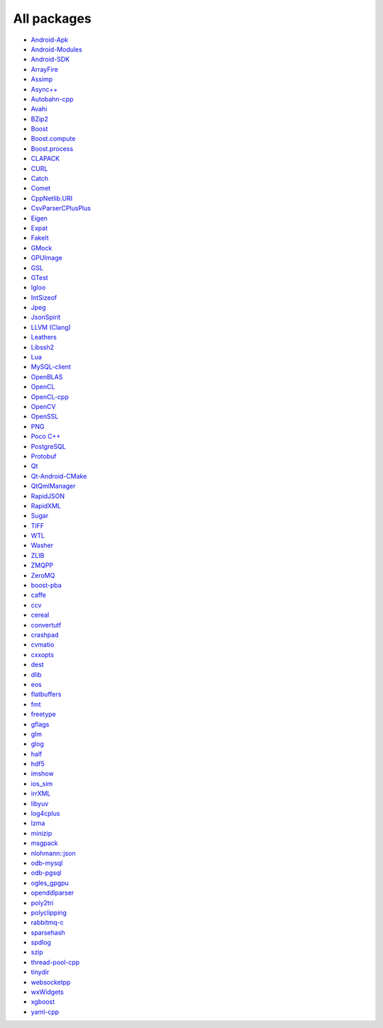 All packages
------------

* `Android-Apk <https://github.com/ruslo/hunter/wiki/pkg.android.apk>`__
* `Android-Modules <https://github.com/ruslo/hunter/wiki/pkg.android.modules>`__
* `Android-SDK <https://github.com/ruslo/hunter/wiki/pkg.android.sdk>`__
* `ArrayFire <https://github.com/ruslo/hunter/wiki/pkg.arrayfire>`__
* `Assimp <https://github.com/ruslo/hunter/wiki/pkg.assimp>`__
* `Async++ <https://github.com/ruslo/hunter/wiki/pkg.async>`__
* `Autobahn-cpp <https://github.com/ruslo/hunter/wiki/pkg.autobahn-cpp>`__
* `Avahi <https://github.com/ruslo/hunter/wiki/pkg.avahi>`__
* `BZip2 <https://github.com/ruslo/hunter/wiki/pkg.bzip2>`__
* `Boost <https://github.com/ruslo/hunter/wiki/pkg.boost>`__
* `Boost.compute <https://github.com/ruslo/hunter/wiki/pkg.boost.compute>`__
* `Boost.process <https://github.com/ruslo/hunter/wiki/pkg.boost.process>`__
* `CLAPACK <https://github.com/ruslo/hunter/wiki/pkg.clapack>`__
* `CURL <https://github.com/ruslo/hunter/wiki/pkg.curl>`__
* `Catch <https://github.com/ruslo/hunter/wiki/pkg.catch>`__
* `Comet <https://github.com/ruslo/hunter/wiki/pkg.comet>`__
* `CppNetlib.URI <https://github.com/ruslo/hunter/wiki/pkg.cppnetlib.uri>`__
* `CsvParserCPlusPlus <https://github.com/ruslo/hunter/wiki/pkg.csvparsercplusplus>`__
* `Eigen <https://github.com/ruslo/hunter/wiki/pkg.eigen>`__
* `Expat <https://github.com/ruslo/hunter/wiki/pkg.expat>`__
* `FakeIt <https://github.com/ruslo/hunter/wiki/pkg.fakeit>`__
* `GMock <https://github.com/ruslo/hunter/wiki/pkg.gtest>`__
* `GPUImage <https://github.com/ruslo/hunter/wiki/pkg.gpuimage>`__
* `GSL <https://github.com/ruslo/hunter/wiki/pkg.gsl>`__
* `GTest <https://github.com/ruslo/hunter/wiki/pkg.gtest>`__
* `Igloo <https://github.com/ruslo/hunter/wiki/pkg.igloo>`__
* `IntSizeof <https://github.com/ruslo/hunter/wiki/pkg.intsizeof>`__
* `Jpeg <https://github.com/ruslo/hunter/wiki/pkg.jpeg>`__
* `JsonSpirit <https://github.com/ruslo/hunter/wiki/pkg.jsonspirit>`__
* `LLVM (Clang) <https://github.com/ruslo/hunter/wiki/pkg.llvm.clang>`__
* `Leathers <https://github.com/ruslo/hunter/wiki/pkg.leathers>`__
* `Libssh2 <https://github.com/ruslo/hunter/wiki/pkg.libssh2>`__
* `Lua <https://github.com/ruslo/hunter/wiki/pkg.lua>`__
* `MySQL-client <https://github.com/ruslo/hunter/wiki/pkg.mysql.client>`__
* `OpenBLAS <https://github.com/ruslo/hunter/wiki/pkg.openblas>`__
* `OpenCL <https://github.com/ruslo/hunter/wiki/pkg.opencl>`__
* `OpenCL-cpp <https://github.com/ruslo/hunter/wiki/pkg.opencl-cpp>`__
* `OpenCV <https://github.com/ruslo/hunter/wiki/pkg.opencv>`__
* `OpenSSL <https://github.com/ruslo/hunter/wiki/pkg.openssl>`__
* `PNG <https://github.com/ruslo/hunter/wiki/pkg.png>`__
* `Poco C++ <https://github.com/ruslo/hunter/wiki/pkg.pococpp>`__
* `PostgreSQL <https://github.com/ruslo/hunter/wiki/pkg.postgresql>`__
* `Protobuf <https://github.com/ruslo/hunter/wiki/pkg.protobuf>`__
* `Qt <https://github.com/ruslo/hunter/wiki/pkg.qt>`__
* `Qt-Android-CMake <https://github.com/ruslo/hunter/wiki/pkg.qt.android.cmake>`__
* `QtQmlManager <https://github.com/ruslo/hunter/wiki/pkg.qt.qml.manager>`__
* `RapidJSON <https://github.com/ruslo/hunter/wiki/pkg.rapidjson>`__
* `RapidXML <https://github.com/ruslo/hunter/wiki/pkg.rapidxml>`__
* `Sugar <https://github.com/ruslo/hunter/wiki/pkg.sugar>`__
* `TIFF <https://github.com/ruslo/hunter/wiki/pkg.tiff>`__
* `WTL <https://github.com/ruslo/hunter/wiki/pkg.wtl>`__
* `Washer <https://github.com/ruslo/hunter/wiki/pkg.washer>`__
* `ZLIB <https://github.com/ruslo/hunter/wiki/pkg.zlib>`__
* `ZMQPP <https://github.com/ruslo/hunter/wiki/pkg.zmqpp>`__
* `ZeroMQ <https://github.com/ruslo/hunter/wiki/pkg.zeromq>`__
* `boost-pba <https://github.com/ruslo/hunter/wiki/pkg.boost-pba>`__
* `caffe <https://github.com/ruslo/hunter/wiki/pkg.caffe>`__
* `ccv <https://github.com/ruslo/hunter/wiki/pkg.ccv>`__
* `cereal <https://github.com/ruslo/hunter/wiki/pkg.cereal>`__
* `convertutf <https://github.com/ruslo/hunter/wiki/pkg.convertutf>`__
* `crashpad <https://github.com/ruslo/hunter/wiki/pkg.crashpad>`__
* `cvmatio <https://github.com/ruslo/hunter/wiki/pkg.cvmatio>`__
* `cxxopts <https://github.com/ruslo/hunter/wiki/pkg.cxxopts>`__
* `dest <https://github.com/ruslo/hunter/wiki/pkg.dest>`__
* `dlib <https://github.com/ruslo/hunter/wiki/pkg.dlib>`__
* `eos <https://github.com/ruslo/hunter/wiki/pkg.eos>`__
* `flatbuffers <https://github.com/ruslo/hunter/wiki/pkg.flatbuffers>`__
* `fmt <https://github.com/ruslo/hunter/wiki/pkg.fmt>`__
* `freetype <https://github.com/ruslo/hunter/wiki/pkg.freetype>`__
* `gflags <https://github.com/ruslo/hunter/wiki/pkg.gflags>`__
* `glm <https://github.com/ruslo/hunter/wiki/pkg.glm>`__
* `glog <https://github.com/ruslo/hunter/wiki/pkg.glog>`__
* `half <https://github.com/ruslo/hunter/wiki/pkg.half>`__
* `hdf5 <https://github.com/ruslo/hunter/wiki/pkg.hdf5>`__
* `imshow <https://github.com/ruslo/hunter/wiki/pkg.imshow>`__
* `ios_sim <https://github.com/ruslo/hunter/wiki/pkg.ios_sim>`__
* `irrXML <https://github.com/ruslo/hunter/wiki/pkg.irrXML>`__
* `libyuv <https://github.com/ruslo/hunter/wiki/pkg.libyuv>`__
* `log4cplus <https://github.com/ruslo/hunter/wiki/pkg.log4cplus>`__
* `lzma <https://github.com/ruslo/hunter/wiki/pkg.lzma>`__
* `minizip <https://github.com/ruslo/hunter/wiki/pkg.minizip>`__
* `msgpack <https://github.com/ruslo/hunter/wiki/pkg.msgpack>`__
* `nlohmann::json <https://github.com/ruslo/hunter/wiki/pkg.nlohmann-json>`__
* `odb-mysql <https://github.com/ruslo/hunter/wiki/pkg.odb-mysql>`__
* `odb-pgsql <https://github.com/ruslo/hunter/wiki/pkg.odb-pgsql>`__
* `ogles_gpgpu <https://github.com/ruslo/hunter/wiki/pkg.ogles_gpgpu>`__
* `openddlparser <https://github.com/ruslo/hunter/wiki/pkg.openddlparser>`__
* `poly2tri <https://github.com/ruslo/hunter/wiki/pkg.poly2tri>`__
* `polyclipping <https://github.com/ruslo/hunter/wiki/pkg.polyclipping>`__
* `rabbitmq-c <https://github.com/ruslo/hunter/wiki/pkg.rabbitmq.c>`__
* `sparsehash <https://github.com/ruslo/hunter/wiki/pkg.sparsehash>`__
* `spdlog <https://github.com/ruslo/hunter/wiki/pkg.spdlog>`__
* `szip <https://github.com/ruslo/hunter/wiki/pkg.szip>`__
* `thread-pool-cpp <https://github.com/ruslo/hunter/wiki/pkg.thread-pool-cpp>`__
* `tinydir <https://github.com/ruslo/hunter/wiki/pkg.tinydir>`__
* `websocketpp <https://github.com/ruslo/hunter/wiki/pkg.websocketpp>`__
* `wxWidgets <https://github.com/ruslo/hunter/wiki/pkg.wxwidgets>`__
* `xgboost <https://github.com/ruslo/hunter/wiki/pkg.xgboost>`__
* `yaml-cpp <https://github.com/ruslo/hunter/wiki/pkg.yaml-cpp>`__
